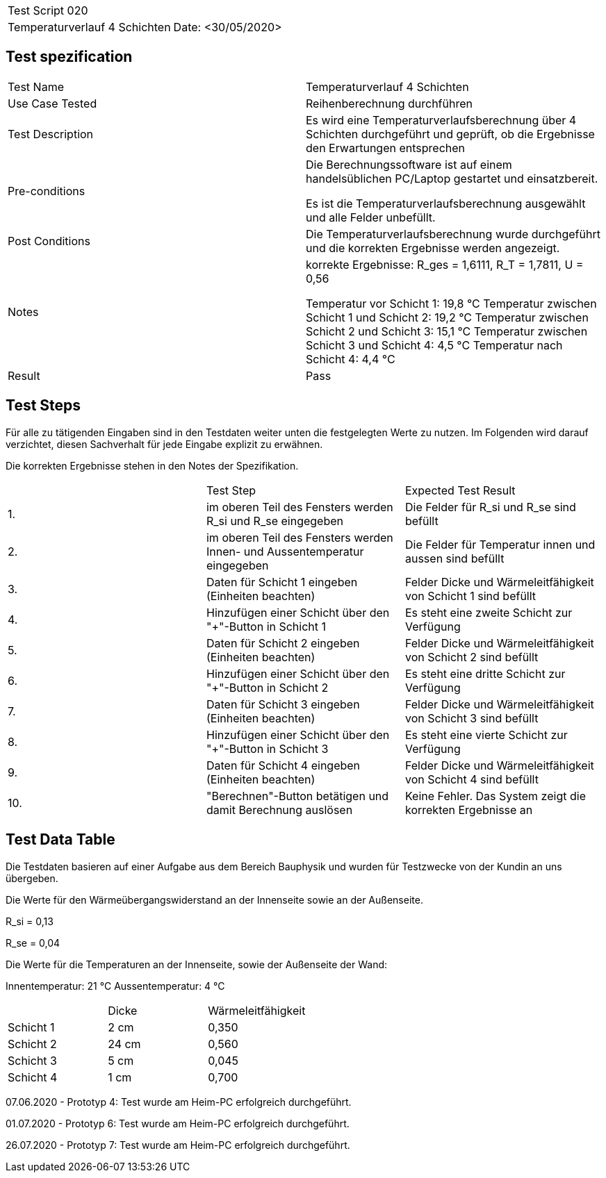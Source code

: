 |===
| Test Script 020 |
| Temperaturverlauf 4 Schichten | Date: <30/05/2020>
|===

== Test spezification

|===
| Test Name | Temperaturverlauf 4 Schichten
| Use Case Tested | Reihenberechnung durchführen
| Test Description | Es wird eine Temperaturverlaufsberechnung über 4 Schichten durchgeführt und geprüft, ob die Ergebnisse den Erwartungen entsprechen
| Pre-conditions | Die Berechnungssoftware ist auf einem handelsüblichen PC/Laptop gestartet und einsatzbereit.

Es ist die Temperaturverlaufsberechnung ausgewählt und alle Felder unbefüllt.
| Post Conditions | Die Temperaturverlaufsberechnung wurde durchgeführt und die korrekten Ergebnisse werden angezeigt.
| Notes | korrekte Ergebnisse: R_ges = 1,6111, R_T = 1,7811, U = 0,56

Temperatur vor Schicht 1: 19,8 °C
Temperatur zwischen Schicht 1 und Schicht 2: 19,2 °C
Temperatur zwischen Schicht 2 und Schicht 3: 15,1 °C
Temperatur zwischen Schicht 3 und Schicht 4: 4,5 °C
Temperatur nach Schicht 4: 4,4 °C
| Result | Pass
|===

== Test Steps

Für alle zu tätigenden Eingaben sind in den Testdaten weiter unten die festgelegten Werte zu nutzen. Im Folgenden wird darauf verzichtet, diesen Sachverhalt für jede Eingabe explizit zu erwähnen.

Die korrekten Ergebnisse stehen in den Notes der Spezifikation.

|===
|    | Test Step | Expected Test Result
| 1. | im oberen Teil des Fensters werden R_si und R_se eingegeben | Die Felder für R_si und R_se sind befüllt
| 2. | im oberen Teil des Fensters werden Innen- und Aussentemperatur eingegeben | Die Felder für Temperatur innen und aussen sind befüllt
| 3. | Daten für Schicht 1 eingeben (Einheiten beachten) | Felder Dicke und Wärmeleitfähigkeit von Schicht 1 sind befüllt
| 4. | Hinzufügen einer Schicht über den "+"-Button in Schicht 1 | Es steht eine zweite Schicht zur Verfügung
| 5. | Daten für Schicht 2 eingeben (Einheiten beachten) | Felder Dicke und Wärmeleitfähigkeit von Schicht 2 sind befüllt
| 6. | Hinzufügen einer Schicht über den "+"-Button in Schicht 2 | Es steht eine dritte Schicht zur Verfügung
| 7. | Daten für Schicht 3 eingeben (Einheiten beachten) | Felder Dicke und Wärmeleitfähigkeit von Schicht 3 sind befüllt
| 8. | Hinzufügen einer Schicht über den "+"-Button in Schicht 3 | Es steht eine vierte Schicht zur Verfügung
| 9. | Daten für Schicht 4 eingeben (Einheiten beachten) | Felder Dicke und Wärmeleitfähigkeit von Schicht 4 sind befüllt
| 10. | "Berechnen"-Button betätigen und damit Berechnung auslösen | Keine Fehler. Das System zeigt die korrekten Ergebnisse an
|===

== Test Data Table

Die Testdaten basieren auf einer Aufgabe aus dem Bereich Bauphysik und wurden für Testzwecke von der Kundin an uns übergeben.

Die Werte für den Wärmeübergangswiderstand an der Innenseite sowie an der Außenseite.

R_si = 0,13

R_se = 0,04

Die Werte für die Temperaturen an der Innenseite, sowie der Außenseite der Wand:

Innentemperatur: 21 °C
Aussentemperatur: 4 °C

|===
|           | Dicke | Wärmeleitfähigkeit
| Schicht 1 | 2 cm  | 0,350
| Schicht 2 | 24 cm | 0,560
| Schicht 3 | 5 cm  | 0,045
| Schicht 4 | 1 cm  | 0,700
|===

07.06.2020 - Prototyp 4: Test wurde am Heim-PC erfolgreich durchgeführt.

01.07.2020 - Prototyp 6: Test wurde am Heim-PC erfolgreich durchgeführt.

26.07.2020 - Prototyp 7: Test wurde am Heim-PC erfolgreich durchgeführt.